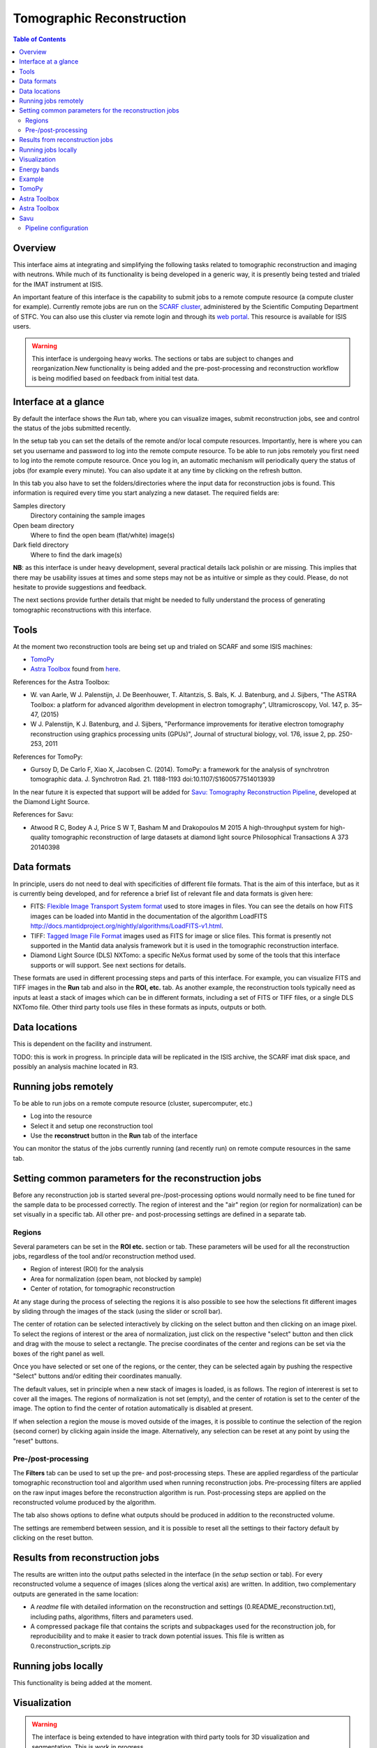 Tomographic Reconstruction
==========================

.. contents:: Table of Contents
  :local:

Overview
--------

This interface aims at integrating and simplifying the following tasks
related to tomographic reconstruction and imaging with neutrons. While
much of its functionality is being developed in a generic way, it is
presently being tested and trialed for the IMAT instrument at ISIS.

.. interface:: Tomographic Reconstruction
  :align: center
  :width: 600

An important feature of this interface is the capability to submit
jobs to a remote compute resource (a compute cluster for
example). Currently remote jobs are run on the `SCARF cluster
<http://www.scarf.rl.ac.uk/>`_, administered by the Scientific
Computing Department of STFC. You can also use this cluster via remote
login and through its `web portal
<https://portal.scarf.rl.ac.uk/>`_. This resource is available for
ISIS users.

.. warning:: This interface is undergoing heavy works. The sections or
             tabs are subject to changes and reorganization.New
             functionality is being added and the pre-post-processing
             and reconstruction workflow is being modified based on
             feedback from initial test data.

Interface at a glance
---------------------

By default the interface shows the *Run* tab, where you can visualize
images, submit reconstruction jobs, see and control the status of the
jobs submitted recently.

.. image:: /images/tomo_tab1_submission_reconstruction_jobs.png
   :align: right
   :scale: 50%

In the setup tab you can set the details of the remote and/or local
compute resources. Importantly, here is where you can set you username
and password to log into the remote compute resource. To be able to
run jobs remotely you first need to log into the remote compute
resource. Once you log in, an automatic mechanism will periodically
query the status of jobs (for example every minute). You can also
update it at any time by clicking on the refresh button.

In this tab you also have to set the folders/directories where the
input data for reconstruction jobs is found. This information is
required every time you start analyzing a new dataset. The required
fields are:

Samples directory
  Directory containing the sample images

Open beam directory
  Where to find the open beam (flat/white) image(s)

Dark field directory
  Where to find the dark image(s)

.. interface:: Tomographic Reconstruction
  :widget: setupTab
  :align: right
  :width: 300

**NB**: as this interface is under heavy development, several
practical details lack polishin or are missing. This implies that
there may be usability issues at times and some steps may not be as
intuitive or simple as they could. Please, do not hesitate to provide
suggestions and feedback.

The next sections provide further details that might be needed to
fully understand the process of generating tomographic reconstructions
with this interface.

Tools
-----

At the moment two reconstruction tools are being set up and trialed on
SCARF and some ISIS machines:

* `TomoPy
  <https://www1.aps.anl.gov/Science/Scientific-Software/TomoPy>`_

* `Astra Toolbox <http://visielab.uantwerpen.be/software>`_ found from
  `here <http://sourceforge.net/p/astra-toolbox/wiki/Home/>`_.

References for the Astra Toolbox:

* W. van Aarle, W J. Palenstijn, J. De
  Beenhouwer, T. Altantzis, S. Bals, K. J. Batenburg, and J. Sijbers,
  "The ASTRA Toolbox: a platform for advanced algorithm development in
  electron tomography", Ultramicroscopy, Vol. 147, p. 35–47, (2015)

* W J. Palenstijn, K J. Batenburg, and J. Sijbers, "Performance
  improvements for iterative electron tomography reconstruction using
  graphics processing units (GPUs)", Journal of structural biology,
  vol. 176, issue 2, pp. 250-253, 2011

References for TomoPy:

* Gursoy D, De Carlo F, Xiao X, Jacobsen C. (2014). TomoPy: a
  framework for the analysis of synchrotron tomographic
  data. J. Synchrotron Rad. 21. 1188-1193
  doi:10.1107/S1600577514013939

In the near future it is expected that support will be added for
`Savu: Tomography Reconstruction Pipeline
<https://github.com/DiamondLightSource/Savu>`_, developed at the
Diamond Light Source.

References for Savu:

* Atwood R C, Bodey A J, Price S W T, Basham M and Drakopoulos M
  2015 A high-throughput system for high-quality tomographic reconstruction of
  large datasets at diamond light source Philosophical Transactions A 373 20140398

Data formats
------------

In principle, users do not need to deal with specificities of
different file formats. That is the aim of this interface, but as it
is currently being developed, and for reference a brief list of
relevant file and data formats is given here:

* FITS: `Flexible Image Transport System format
  <http://en.wikipedia.org/wiki/FITS>`__ used to store images in
  files. You can see the details on how FITS images can be loaded into
  Mantid in the documentation of the algorithm LoadFITS
  `<http://docs.mantidproject.org/nightly/algorithms/LoadFITS-v1.html>`__.

* TIFF: `Tagged Image File Format
  <http://en.wikipedia.org/wiki/Tagged_Image_File_Format>`__ images
  used as FITS for image or slice files. This format is presently not
  supported in the Mantid data analysis framework but it is used in
  the tomographic reconstruction interface.

* Diamond Light Source (DLS) NXTomo: a specific NeXus format used by
  some of the tools that this interface supports or will support. See
  next sections for details.

These formats are used in different processing steps and parts of this
interface. For example, you can visualize FITS and TIFF images in the
**Run** tab and also in the **ROI, etc.** tab. As another example, the
reconstruction tools typically need as inputs at least a stack of
images which can be in different formats, including a set of FITS or
TIFF files, or a single DLS NXTomo file. Other third party tools use
files in these formats as inputs, outputs or both.

Data locations
--------------

This is dependent on the facility and instrument.

TODO: this is work in progress. In principle data will be replicated
in the ISIS archive, the SCARF imat disk space, and possibly an
analysis machine located in R3.

Running jobs remotely
---------------------

To be able to run jobs on a remote compute resource (cluster, supercomputer, etc.)

* Log into the resource
* Select it and setup one reconstruction tool
* Use the **reconstruct** button in the **Run** tab of the interface

You can monitor the status of the jobs currently running (and recently
run) on remote compute resources in the same tab.

Setting common parameters for the reconstruction jobs
-----------------------------------------------------

Before any reconstruction job is started several pre-/post-processing
options would normally need to be fine tuned for the sample data to be
processed correctly. The region of interest and the "air" region (or
region for normalization) can be set visually in a specific tab. All
other pre- and post-processing settings are defined in a separate tab.

Regions
~~~~~~~

Several parameters can be set in the **ROI etc.** section or tab. These
parameters will be used for all the reconstruction jobs, regardless of
the tool and/or reconstruction method used.

* Region of interest (ROI) for the analysis
* Area for normalization (open beam, not blocked by sample)
* Center of rotation, for tomographic reconstruction

At any stage during the process of selecting the regions it is also
possible to see how the selections fit different images by sliding
through the images of the stack (using the slider or scroll bar).

The center of rotation can be selected interactively by clicking on
the select button and then clicking on an image pixel. To select the
regions of interest or the area of normalization, just click on the
respective "select" button and then click and drag with the mouse to
select a rectangle. The precise coordinates of the center and regions
can be set via the boxes of the right panel as well.

Once you have selected or set one of the regions, or the center, they
can be selected again by pushing the respective "Select" buttons
and/or editing their coordinates manually.

The default values, set in principle when a new stack of images is
loaded, is as follows. The region of intererest is set to cover all
the images. The regions of normalization is not set (empty), and the
center of rotation is set to the center of the image. The option to
find the center of rotation automatically is disabled at present.

If when selection a region the mouse is moved outside of the images,
it is possible to continue the selection of the region (second corner)
by clicking again inside the image. Alternatively, any selection can
be reset at any point by using the "reset" buttons.

Pre-/post-processing
~~~~~~~~~~~~~~~~~~~~

The **Filters** tab can be used to set up the pre- and post-processing
steps. These are applied regardless of the particular tomographic
reconstruction tool and algorithm used when running reconstruction
jobs. Pre-processing filters are applied on the raw input images
before the reconstruction algorithm is run. Post-processing steps are
applied on the reconstructed volume produced by the algorithm.

The tab also shows options to define what outputs should be produced
in addition to the reconstructed volume.

The settings are rememberd between session, and it is possible to
reset all the settings to their factory default by clicking on the
reset button.

Results from reconstruction jobs
--------------------------------

The results are written into the output paths selected in the
interface (in the *setup* section or tab). For every reconstructed
volume a sequence of images (slices along the vertical axis) are
written. In addition, two complementary outputs are generated in the
same location:

* A *readme* file with detailed information on the reconstruction and
  settings (0.README_reconstruction.txt), including paths, algorithms,
  filters and parameters used.

* A compressed package file that contains the scripts and subpackages
  used for the reconstruction job, for reproducibility and to make it
  easier to track down potential issues. This file is written as
  0.reconstruction_scripts.zip

Running jobs locally
--------------------

This functionality is being added at the moment.

Visualization
-------------

.. warning:: The interface is being extended to have integration with
             third party tools for 3D visualization and segmentation.
             This is work in progress.

Energy bands
------------

.. warning:: The interface is being extended to provide different methods
             of combining energy bands from energy selective experiments.
             This is work in progress.

Example
-------

TODO: ideally, come up with a good and small example data set.

TomoPy
------

TODO: how to use it. Hints.

Astra Toolbox
-------------

TODO: how to use it. Hints.

Astra Toolbox
-------------

TODO: how to use it. Hints.

Savu
----

TODO: how to use it. Hints.

Savu uses a specific file format developed by the Diamond Light
Source, the DLS NXTomo. A few examples can be found from `the savu
repository on GitHub
<https://github.com/DiamondLightSource/Savu/tree/master/test_data>`__.

Pipeline configuration
~~~~~~~~~~~~~~~~~~~~~~

A Savu reconstruction pipeline is defined by a list of processing
steps (or plugins) and their parameters. In the Savu setup dialog this
list is built on the right panel (current configuration) by adding and
sorting available plugins available from the tree shown on the left
panel. From the file menu, different savu configurations can be saved for
later use and loaded from previously saved files.

.. Leave this out for now. Not used at the moment.
   .. interface:: Tomographic Reconstruction
     :widget: savuConfigCentralWidget
     :align: right


.. categories:: Interfaces Diffraction
